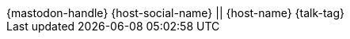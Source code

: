 [subs="attributes"]
++++

<footer>
    <span class="element">{mastodon-handle}</span>
    <span class="element">{host-social-name} || {host-name}</span>
    <span class="element">{talk-tag}</span>
</footer>
<!-- Just adding a footer does not work because reveal.js puts it into the slides and we couldn't get it out via CSS. So we move it via JavaScript. -->
<script>
	document.addEventListener('DOMContentLoaded', function () {
		document.body.appendChild(document.querySelector('footer'));
	})
</script>
++++
